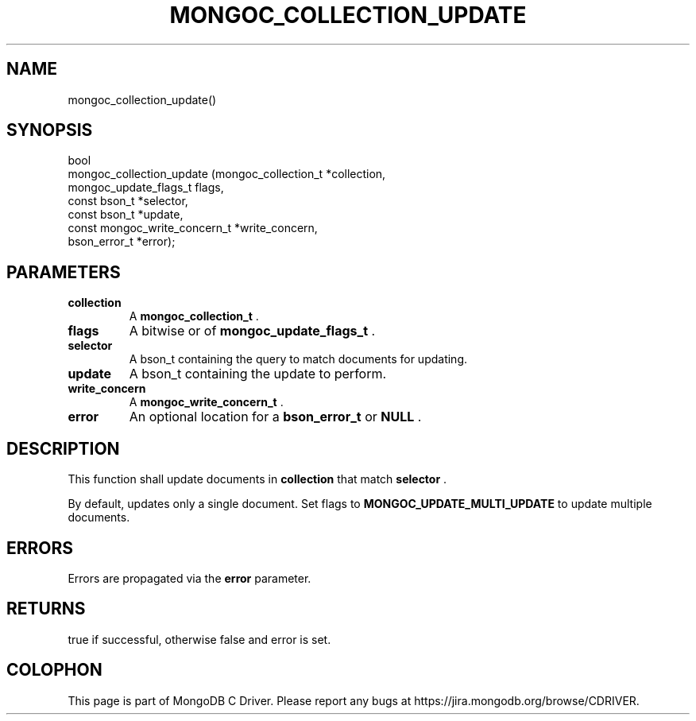 .\" This manpage is Copyright (C) 2014 MongoDB, Inc.
.\" 
.\" Permission is granted to copy, distribute and/or modify this document
.\" under the terms of the GNU Free Documentation License, Version 1.3
.\" or any later version published by the Free Software Foundation;
.\" with no Invariant Sections, no Front-Cover Texts, and no Back-Cover Texts.
.\" A copy of the license is included in the section entitled "GNU
.\" Free Documentation License".
.\" 
.TH "MONGOC_COLLECTION_UPDATE" "3" "2014-07-08" "MongoDB C Driver"
.SH NAME
mongoc_collection_update()
.SH "SYNOPSIS"

.nf
.nf
bool
mongoc_collection_update (mongoc_collection_t          *collection,
                          mongoc_update_flags_t         flags,
                          const bson_t                 *selector,
                          const bson_t                 *update,
                          const mongoc_write_concern_t *write_concern,
                          bson_error_t                 *error);
.fi
.fi

.SH "PARAMETERS"

.TP
.B collection
A
.BR mongoc_collection_t
\&.
.LP
.TP
.B flags
A bitwise or of
.BR mongoc_update_flags_t
\&.
.LP
.TP
.B selector
A bson_t containing the query to match documents for updating.
.LP
.TP
.B update
A bson_t containing the update to perform.
.LP
.TP
.B write_concern
A
.BR mongoc_write_concern_t
\&.
.LP
.TP
.B error
An optional location for a
.BR bson_error_t
or
.B NULL
\&.
.LP

.SH "DESCRIPTION"

This function shall update documents in
.B collection
that match
.B selector
\&.

By default, updates only a single document. Set flags to
.B MONGOC_UPDATE_MULTI_UPDATE
to update multiple documents.

.SH "ERRORS"

Errors are propagated via the
.B error
parameter.

.SH "RETURNS"

true if successful, otherwise false and error is set.


.BR
.SH COLOPHON
This page is part of MongoDB C Driver.
Please report any bugs at
\%https://jira.mongodb.org/browse/CDRIVER.